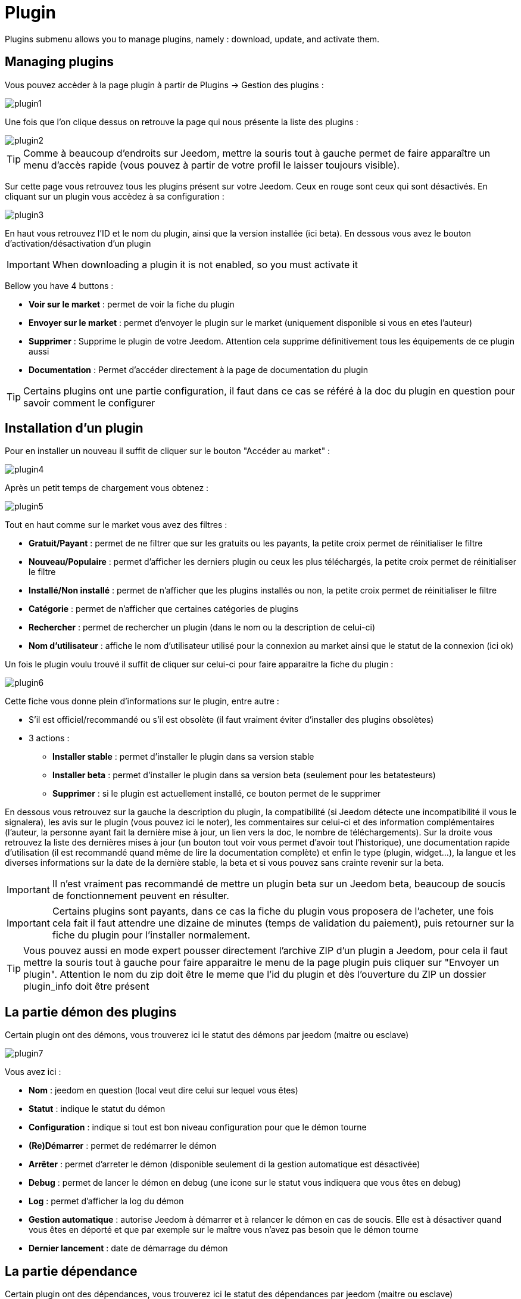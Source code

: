 = Plugin

Plugins submenu allows you to manage plugins, namely : download, update, and activate them.

== Managing plugins

Vous pouvez accèder à la page plugin à partir de Plugins -> Gestion des plugins : 

image::../images/plugin1.png[]

Une fois que l'on clique dessus on retrouve la page qui nous présente la liste des plugins : 

image::../images/plugin2.png[]

[TIP]
Comme à beaucoup d'endroits sur Jeedom, mettre la souris tout à gauche permet de faire apparaître un menu d'accès rapide (vous pouvez à partir de votre profil le laisser toujours visible).

Sur cette page vous retrouvez tous les plugins présent sur votre Jeedom. Ceux en rouge sont ceux qui sont désactivés. En cliquant sur un plugin vous accèdez à sa configuration : 

image::../images/plugin3.png[]

En haut vous retrouvez l'ID et le nom du plugin, ainsi que la version installée (ici beta). En dessous vous avez le bouton d'activation/désactivation d'un plugin

[IMPORTANT]
When downloading a plugin it is not enabled, so you must activate it

Bellow you have 4 buttons : 

* *Voir sur le market* : permet de voir la fiche du plugin 
* *Envoyer sur le market* : permet d'envoyer le plugin sur le market (uniquement disponible si vous en etes l'auteur)
* *Supprimer* : Supprime le plugin de votre Jeedom. Attention cela supprime définitivement tous les équipements de ce plugin aussi
* *Documentation* : Permet d'accéder directement à la page de documentation du plugin

[TIP]
Certains plugins ont une partie configuration, il faut dans ce cas se référé à la doc du plugin en question pour savoir comment le configurer

== Installation d'un plugin

Pour en installer un nouveau il suffit de cliquer sur le bouton "Accéder au market" :

image::../images/plugin4.png[]

Après un petit temps de chargement vous obtenez :

image::../images/plugin5.png[]

Tout en haut comme sur le market vous avez des filtres : 

* *Gratuit/Payant* : permet de ne filtrer que sur les gratuits ou les payants, la petite croix permet de réinitialiser le filtre
* *Nouveau/Populaire* : permet d'afficher les derniers plugin ou ceux les plus téléchargés, la petite croix permet de réinitialiser le filtre
* *Installé/Non installé* : permet de n'afficher que les plugins installés ou non, la petite croix permet de réinitialiser le filtre
* *Catégorie* : permet de n'afficher que certaines catégories de plugins
* *Rechercher* : permet de rechercher un plugin (dans le nom ou la description de celui-ci)
* *Nom d'utilisateur* : affiche le nom d'utilisateur utilisé pour la connexion au market ainsi que le statut de la connexion (ici ok)

Un fois le plugin voulu trouvé il suffit de cliquer sur celui-ci pour faire apparaitre la fiche du plugin :

image::../images/plugin6.png[]

Cette fiche vous donne plein d'informations sur le plugin, entre autre : 

* S'il est officiel/recommandé ou s'il est obsolète (il faut vraiment éviter d'installer des plugins obsolètes)
* 3 actions : 
** *Installer stable* : permet d'installer le plugin dans sa version stable
** *Installer beta* : permet d'installer le plugin dans sa version beta (seulement pour les betatesteurs)
** *Supprimer* : si le plugin est actuellement installé, ce bouton permet de le supprimer

En dessous vous retrouvez sur la gauche la description du plugin, la compatibilité (si Jeedom détecte une incompatibilité il vous le signalera), les avis sur le plugin (vous pouvez ici le noter), les commentaires sur celui-ci et des information complémentaires (l'auteur, la personne ayant fait la dernière mise à jour, un lien vers la doc, le nombre de téléchargements).
Sur la droite vous retrouvez la liste des dernières mises à jour (un bouton tout voir vous permet d'avoir tout l'historique), une documentation rapide d'utilisation (il est recommandé quand même de lire la documentation complète) et enfin le type (plugin, widget...), la langue et les diverses informations sur la date de la dernière stable, la beta et si vous pouvez sans crainte revenir sur la beta.

[IMPORTANT]
Il n'est vraiment pas recommandé de mettre un plugin beta sur un Jeedom beta, beaucoup de soucis de fonctionnement peuvent en résulter.

[IMPORTANT]
Certains plugins sont payants, dans ce cas la fiche du plugin vous proposera de l'acheter, une fois cela fait il faut attendre une dizaine de minutes (temps de validation du paiement), puis retourner sur la fiche du plugin pour l'installer normalement.

[TIP]
Vous pouvez aussi en mode expert pousser directement l'archive ZIP d'un plugin a Jeedom, pour cela il faut mettre la souris tout à gauche pour faire apparaitre le menu de la page plugin puis cliquer sur "Envoyer un plugin". Attention le nom du zip doit être le meme que l'id du plugin et dès l'ouverture du ZIP un dossier plugin_info doit être présent

== La partie démon des plugins

Certain plugin ont des démons, vous trouverez ici le statut des démons par jeedom (maitre ou esclave)

image::../images/plugin7.png[]

Vous avez ici : 

* *Nom* : jeedom en question (local veut dire celui sur lequel vous êtes)
* *Statut* : indique le statut du démon
* *Configuration* : indique si tout est bon niveau configuration pour que le démon tourne
* *(Re)Démarrer* : permet de redémarrer le démon
* *Arrêter* : permet d'arreter le démon (disponible seulement di la gestion automatique est désactivée)
* *Debug* : permet de lancer le démon en debug (une icone sur le statut vous indiquera que vous êtes en debug)
* *Log* : permet d'afficher la log du démon
* *Gestion automatique* : autorise Jeedom à démarrer et à relancer le démon en cas de soucis. Elle est à désactiver quand vous êtes en déporté et que par exemple sur le maître vous n'avez pas besoin que le démon tourne
* *Dernier lancement* : date de démarrage du démon

== La partie dépendance

Certain plugin ont des dépendances, vous trouverez ici le statut des dépendances par jeedom (maitre ou esclave)

image::../images/plugin8.png[]

* *Nom* : jeedom en question (local veut dire celui sur lequel vous êtes)
* *Statut* : indique si les dépendances sont bien installées
* *Installation* : lance l'installation des dépendances
* *Log* : permet de voir la log d'installation des dépendances
* *Dernière installation* : donne la date ou les dépendances ont été lancées pour la derniere fois